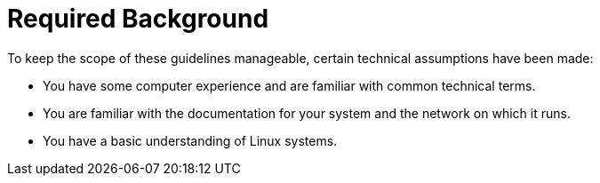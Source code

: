 = Required Background
:imagesdir: ./images


To keep the scope of these guidelines manageable, certain technical assumptions have been made: 

* You have some computer experience and are familiar with common technical terms. 
* You are familiar with the documentation for your system and the network on which it runs. 
* You have a basic understanding of Linux systems. 
